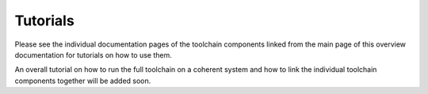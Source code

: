 Tutorials
=========

Please see the individual documentation pages of the toolchain components linked from the main page of this overview documentation for tutorials on how to use them. 

An overall tutorial on how to run the full toolchain on a coherent system and how to link the individual toolchain components together will be added soon. 